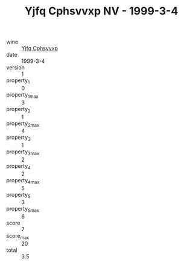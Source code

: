:PROPERTIES:
:ID:                     b2bde437-01eb-4e1e-b518-ba4855dbfc16
:END:
#+TITLE: Yjfq Cphsvvxp NV - 1999-3-4

- wine :: [[id:fbc7fc10-2980-4eab-88e2-e840248378eb][Yjfq Cphsvvxp]]
- date :: 1999-3-4
- version :: 1
- property_1 :: 0
- property_1_max :: 3
- property_2 :: 1
- property_2_max :: 4
- property_3 :: 1
- property_3_max :: 2
- property_4 :: 2
- property_4_max :: 5
- property_5 :: 3
- property_5_max :: 6
- score :: 7
- score_max :: 20
- total :: 3.5


